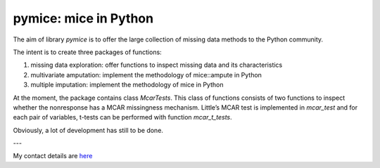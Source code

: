 pymice: mice in Python
======================

The aim of library `pymice` is to offer the large collection of missing data methods to the Python community.

The intent is to create three packages of functions:

1. missing data exploration: offer functions to inspect missing data and its characteristics
2. multivariate amputation: implement the methodology of mice::ampute in Python
3. multiple imputation: implement the methodology of mice in Python

At the moment, the package contains class `McarTests`. This class of functions consists of two functions to inspect whether the nonresponse has a MCAR missingness mechanism. Little’s MCAR test is implemented in `mcar_test` and for each pair of variables, t-tests can be performed with function `mcar_t_tests`.

Obviously, a lot of development has still to be done.

---

My contact details are here_

.. _here: https://rianneschouten.github.io/#contact
